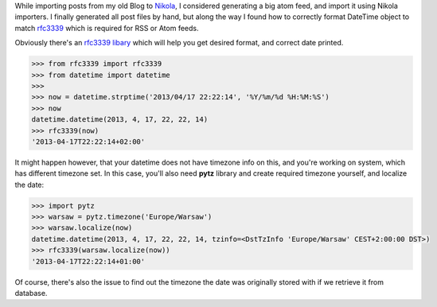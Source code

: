 .. title: Format date for RSS/Atom
.. slug: format-date-for-rssatom
.. date: 2013/04/17 22:22:14
.. tags: python,date,timezone,rfc3339
.. link:
.. description: How to format and localize date in python

While importing posts from my old Blog to `Nikola <http://nikola.ralsina.com.ar/>`_, I considered generating a big atom feed, and import it using Nikola importers. I finally generated all post files by hand, but along the way I found how to correctly format DateTime object to match `rfc3339 <http://www.ietf.org/rfc/rfc3339.txt>`_ which is required for RSS or Atom feeds.


.. TEASER_END

Obviously there's an `rfc3339 libary <https://pypi.python.org/pypi/rfc3339>`_ which will help you get desired format, and correct date printed.

.. code-block:: python

    >>> from rfc3339 import rfc3339
    >>> from datetime import datetime
    >>>
    >>> now = datetime.strptime('2013/04/17 22:22:14', '%Y/%m/%d %H:%M:%S')
    >>> now
    datetime.datetime(2013, 4, 17, 22, 22, 14)
    >>> rfc3339(now)
    '2013-04-17T22:22:14+02:00'


It might happen however, that your datetime does not have timezone info on this, and you're working on system, which has different timezone set. In this case, you'll also need **pytz** library and create required timezone yourself, and localize the date:

.. code-block:: python

    >>> import pytz
    >>> warsaw = pytz.timezone('Europe/Warsaw')
    >>> warsaw.localize(now)
    datetime.datetime(2013, 4, 17, 22, 22, 14, tzinfo=<DstTzInfo 'Europe/Warsaw' CEST+2:00:00 DST>)
    >>> rfc3339(warsaw.localize(now))
    '2013-04-17T22:22:14+01:00'

Of course, there's also the issue to find out the timezone the date was originally stored with if we retrieve it from database.



